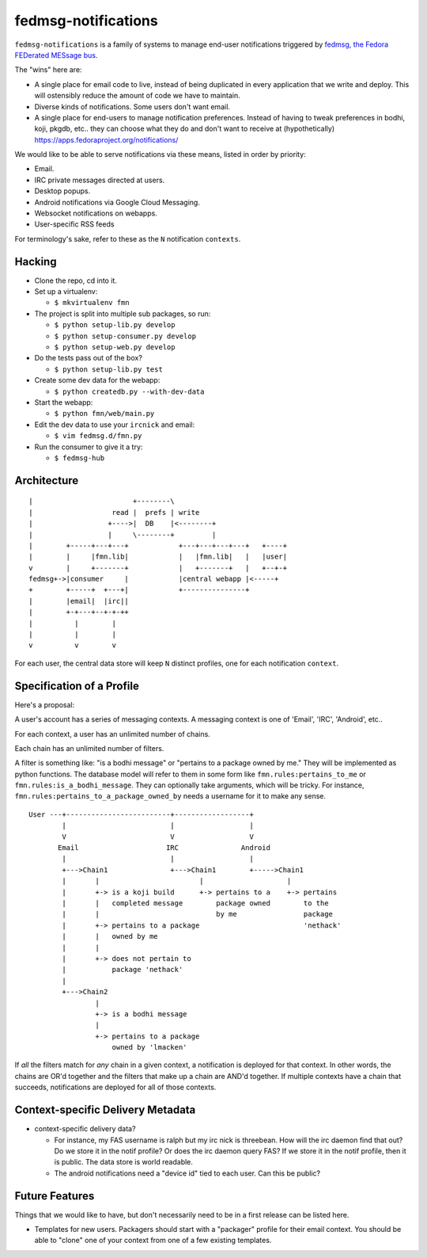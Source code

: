 fedmsg-notifications
====================

``fedmsg-notifications`` is a family of systems to manage end-user
notifications triggered by `fedmsg, the Fedora FEDerated MESsage bus
<http://fedmsg.com>`_.

The "wins" here are:

- A single place for email code to live, instead of being duplicated in
  every application that we write and deploy.  This will ostensibly reduce
  the amount of code we have to maintain.
- Diverse kinds of notifications.  Some users don't want email.
- A single place for end-users to manage notification preferences.
  Instead of having to tweak preferences in bodhi, koji, pkgdb, etc..
  they can choose what they do and don't want to receive at
  (hypothetically) https://apps.fedoraproject.org/notifications/

We would like to be able to serve notifications via these means,
listed in order by priority:

- Email.
- IRC private messages directed at users.
- Desktop popups.
- Android notifications via Google Cloud Messaging.
- Websocket notifications on webapps.
- User-specific RSS feeds

For terminology's sake, refer to these as the ``N`` notification ``contexts``.

Hacking
-------

- Clone the repo, cd into it.

- Set up a virtualenv:

  - ``$ mkvirtualenv fmn``

- The project is split into multiple sub packages, so run:

  - ``$ python setup-lib.py develop``
  - ``$ python setup-consumer.py develop``
  - ``$ python setup-web.py develop``

- Do the tests pass out of the box?

  - ``$ python setup-lib.py test``

- Create some dev data for the webapp:

  - ``$ python createdb.py --with-dev-data``

- Start the webapp:

  - ``$ python fmn/web/main.py``

- Edit the dev data to use your ``ircnick`` and email:

  - ``$ vim fedmsg.d/fmn.py``

- Run the consumer to give it a try:

  - ``$ fedmsg-hub``


Architecture
------------

::

    |                        +--------\
    |                   read |  prefs | write
    |                  +---->|  DB    |<--------+
    |                  |     \--------+         |
    |        +-----+---+---+            +---+---+---+---+   +----+
    |        |     |fmn.lib|            |   |fmn.lib|   |   |user|
    v        |     +-------+            |   +-------+   |   +--+-+
    fedmsg+->|consumer     |            |central webapp |<-----+
    +        +-----+  +---+|            +---------------+
    |        |email|  |irc||
    |        +-+---+--+-+-++
    |          |        |
    |          |        |
    v          v        v 

For each user, the central data store will keep ``N`` distinct profiles,
one for each notification ``context``.

Specification of a Profile
--------------------------

Here's a proposal:

A user's account has a series of messaging contexts.  A messaging context is
one of 'Email', 'IRC', 'Android', etc..

For each context, a user has an unlimited number of chains.

Each chain has an unlimited number of filters.

A filter is something like: "is a bodhi message" or "pertains to a package
owned by me." They will be implemented as python functions.  The database model
will refer to them in some form like ``fmn.rules:pertains_to_me`` or
``fmn.rules:is_a_bodhi_message``.  They can optionally take arguments, which
will be tricky.  For instance, ``fmn.rules:pertains_to_a_package_owned_by``
needs a username for it to make any sense.

::

  User ---+-------------------------+------------------+
          |                         |                  |
          V                         V                  V
         Email                     IRC               Android
          |                         |                  |
          +--->Chain1               +--->Chain1        +----->Chain1
          |       |                        |                    |
          |       +-> is a koji build      +-> pertains to a    +-> pertains
          |       |   completed message        package owned        to the
          |       |                            by me                package
          |       +-> pertains to a package                         'nethack'
          |       |   owned by me
          |       |
          |       +-> does not pertain to
          |           package 'nethack'
          |
          +--->Chain2
                  |
                  +-> is a bodhi message
                  |
                  +-> pertains to a package
                      owned by 'lmacken'

If *all* the filters match for *any* chain in a given context, a notification
is deployed for that context.  In other words, the chains are OR'd together and
the filters that make up a chain are AND'd together.  If multiple contexts have
a chain that succeeds, notifications are deployed for all of those contexts.

Context-specific Delivery Metadata
----------------------------------

- context-specific delivery data?

  - For instance, my FAS username is ralph but
    my irc nick is threebean.  How will the irc daemon find that out?  Do we
    store it in the notif profile?  Or does the irc daemon query FAS?  If we
    store it in the notif profile, then it is public.  The data store is world
    readable.

  - The android notifications need a "device id" tied to each user.  Can this
    be public?

Future Features
---------------

Things that we would like to have, but don't necessarily need to be in a first
release can be listed here.

- Templates for new users.  Packagers should start with a "packager"
  profile for their email context.  You should be able to "clone" one of your
  context from one of a few existing templates.
